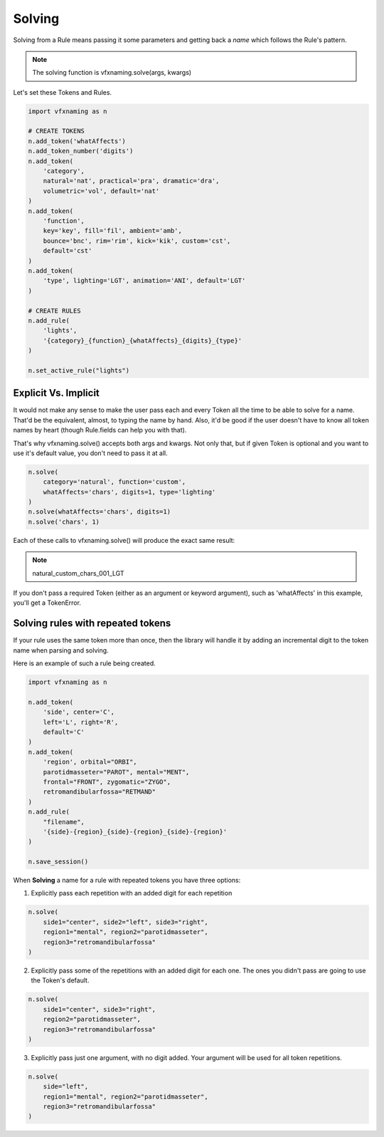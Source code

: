 Solving
=====================

Solving from a Rule means passing it some parameters and getting back a *name* which follows the Rule's pattern.

.. note::
    The solving function is vfxnaming.solve(args, kwargs)

Let's set these Tokens and Rules.

.. code-block:: python

    import vfxnaming as n

    # CREATE TOKENS
    n.add_token('whatAffects')
    n.add_token_number('digits')
    n.add_token(
        'category',
        natural='nat', practical='pra', dramatic='dra',
        volumetric='vol', default='nat'
    )
    n.add_token(
        'function',
        key='key', fill='fil', ambient='amb',
        bounce='bnc', rim='rim', kick='kik', custom='cst',
        default='cst'
    )
    n.add_token(
        'type', lighting='LGT', animation='ANI', default='LGT'
    )

    # CREATE RULES
    n.add_rule(
        'lights',
        '{category}_{function}_{whatAffects}_{digits}_{type}'
    )

    n.set_active_rule("lights")

Explicit Vs. Implicit
------------------------

It would not make any sense to make the user pass each and every Token all the time to be able to solve for a name. That'd be the equivalent, almost, to typing the name by hand. Also, it'd be good if the user doesn't have to know all token names by heart (though Rule.fields can help you with that).

That's why vfxnaming.solve() accepts both args and kwargs. Not only that, but if given Token is optional and you want to use it's default value, you don't need to pass it at all.

.. code-block:: python

    n.solve(
        category='natural', function='custom',
        whatAffects='chars', digits=1, type='lighting'
    )
    n.solve(whatAffects='chars', digits=1)
    n.solve('chars', 1)

Each of these calls to vfxnaming.solve() will produce the exact same result:

.. note::
    natural_custom_chars_001_LGT

If you don't pass a required Token (either as an argument or keyword argument), such as 'whatAffects' in this example, you'll get a TokenError.

Solving rules with repeated tokens
-----------------------------------------

If your rule uses the same token more than once, then the library will handle it by adding an incremental digit to the token name when parsing and solving.

Here is an example of such a rule being created.

.. code-block:: python

    import vfxnaming as n

    n.add_token(
        'side', center='C',
        left='L', right='R',
        default='C'
    )
    n.add_token(
        'region', orbital="ORBI",
        parotidmasseter="PAROT", mental="MENT",
        frontal="FRONT", zygomatic="ZYGO",
        retromandibularfossa="RETMAND"
    )
    n.add_rule(
        "filename",
        '{side}-{region}_{side}-{region}_{side}-{region}'
    )

    n.save_session()

When **Solving** a name for a rule with repeated tokens you have three options:

1. Explicitly pass each repetition with an added digit for each repetition

.. code-block:: python

    n.solve(
        side1="center", side2="left", side3="right",
        region1="mental", region2="parotidmasseter",
        region3="retromandibularfossa"
    )

2. Explicitly pass some of the repetitions with an added digit for each one. The ones you didn't pass are going to use the Token's default.

.. code-block:: python

    n.solve(
        side1="center", side3="right",
        region2="parotidmasseter",
        region3="retromandibularfossa"
    )

3. Explicitly pass just one argument, with no digit added. Your argument will be used for all token repetitions.

.. code-block:: python

    n.solve(
        side="left",
        region1="mental", region2="parotidmasseter",
        region3="retromandibularfossa"
    )